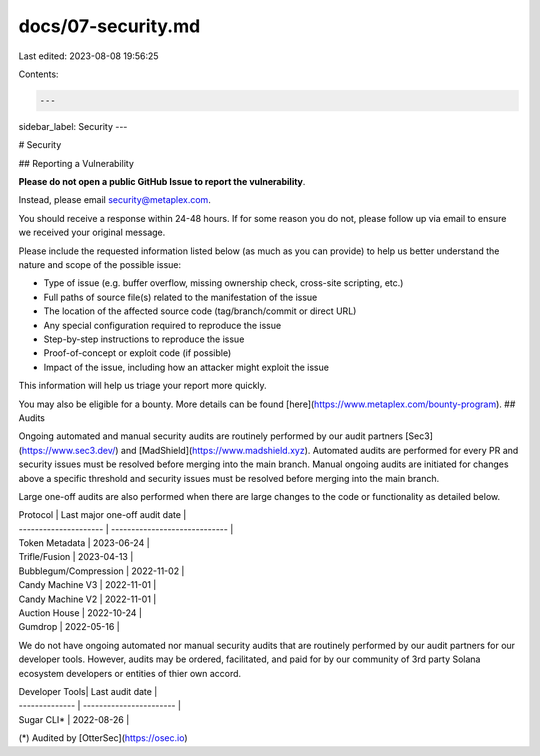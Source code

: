 docs/07-security.md
===================

Last edited: 2023-08-08 19:56:25

Contents:

.. code-block:: md

    ---
sidebar_label: Security
---

# Security

## Reporting a Vulnerability

**Please do not open a public GitHub Issue to report the vulnerability**.

Instead, please email security@metaplex.com.

You should receive a response within 24-48 hours. If for some reason you do not, please follow up via email to ensure we received your original message.

Please include the requested information listed below (as much as you can provide) to help us better understand the nature and scope of the possible issue:

- Type of issue (e.g. buffer overflow, missing ownership check, cross-site scripting, etc.)
- Full paths of source file(s) related to the manifestation of the issue
- The location of the affected source code (tag/branch/commit or direct URL)
- Any special configuration required to reproduce the issue
- Step-by-step instructions to reproduce the issue
- Proof-of-concept or exploit code (if possible)
- Impact of the issue, including how an attacker might exploit the issue

This information will help us triage your report more quickly.

You may also be eligible for a bounty. More details can be found [here](https://www.metaplex.com/bounty-program).
## Audits

Ongoing automated and manual security audits are routinely performed by our audit partners [Sec3](https://www.sec3.dev/) and [MadShield](https://www.madshield.xyz). Automated audits are performed for every PR and security issues must be resolved before merging into the main branch. Manual ongoing audits are initiated for changes above a specific threshold and security issues must be resolved before merging into the main branch.

Large one-off audits are also performed when there are large changes to the code or functionality as detailed below.

| Protocol              | Last major one-off audit date |
| --------------------- | ----------------------------- |
| Token Metadata        | 2023-06-24 |
| Trifle/Fusion         | 2023-04-13 |
| Bubblegum/Compression | 2022-11-02 |
| Candy Machine V3      | 2022-11-01 |
| Candy Machine V2      | 2022-11-01 |
| Auction House         | 2022-10-24 |
| Gumdrop               | 2022-05-16 |

We do not have ongoing automated nor manual security audits that are routinely performed by our audit partners for our developer tools. However, audits may be ordered, facilitated, and paid for by our community of 3rd party Solana ecosystem developers or entities of thier own accord.

| Developer Tools| Last audit date         |
| -------------- | ----------------------- |
| Sugar CLI*     | 2022-08-26 |


(*) Audited by [OtterSec](https://osec.io)


